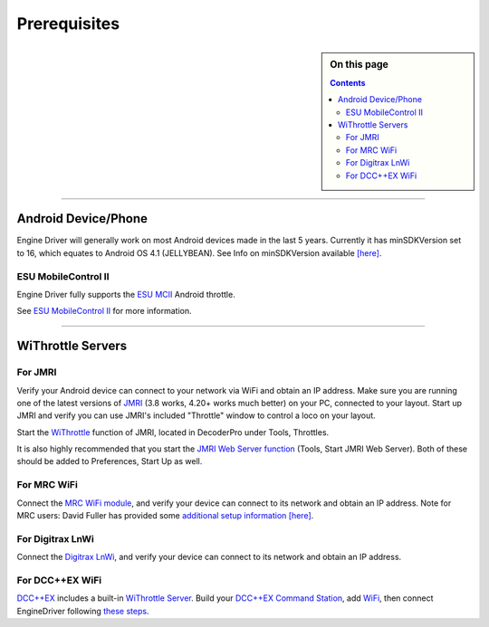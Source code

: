 *******************************************
Prerequisites
*******************************************

.. meta::
   :description: JMRI Engine Driver Throttle
   :keywords: Engine Driver EngineDriver JMRI manual help prerequisites

.. sidebar:: On this page
  
  .. contents::

----

Android Device/Phone
--------------------

Engine Driver will generally work on most Android devices made in the last 5 years. Currently it has minSDKVersion set to 16, which equates to Android OS 4.1 (JELLYBEAN). See Info on minSDKVersion available `[here] <https://developer.android.com/guide/topics/manifest/uses-sdk-element#ApiLevels>`_.

ESU MobileControl II
""""""""""""""""""""

Engine Driver fully supports the `ESU MCII <http://www.esu.eu/en/products/digital-control/mobile-control-ii/>`_ Android throttle.

See `ESU MobileControl II <../configuration/esu_mcii.html>`_ for more information.

----

WiThrottle Servers
------------------

For JMRI
""""""""

Verify your Android device can connect to your network via WiFi and obtain an IP address.
Make sure you are running one of the latest versions of `JMRI <https://jmri.org/>`_ (3.8 works, 4.20+ works much better) on your PC, connected to your layout. 
Start up JMRI and verify you can use JMRI's included "Throttle" window to control a loco on your layout.

Start the `WiThrottle <https://www.jmri.org/help/en/package/jmri/jmrit/withrottle/Protocol.shtml>`_ function of JMRI, located in DecoderPro under Tools, Throttles.  

It is also highly recommended that you start the `JMRI Web Server function <https://www.jmri.org/help/en/html/web/index.shtml>`_ (Tools, Start JMRI Web Server). 
Both of these should be added to Preferences, Start Up as well.

For MRC WiFi
""""""""""""

Connect the `MRC WiFi module <https://www.modelrectifier.com/category-s/332.htm>`_, and verify your device can connect to its network and obtain an IP address.
Note for MRC users: David Fuller has provided some `additional setup information [here] <https://enginedriver.mstevetodd.com/sites/enginedriver.mstevetodd.com/files/EngineDriver_App-MRC_Wi-Fi_Module_Settings.pdf>`_.

For Digitrax LnWi
"""""""""""""""""

Connect the `Digitrax LnWi <https://www.digitrax.com/products/wireless/lnwi/>`_, and verify your device can connect to its network and obtain an IP address.

For DCC++EX WiFi
""""""""""""""""

`DCC++EX <https://dcc-ex.com/index.html>`_ includes a built-in `WiThrottle Server <https://dcc-ex.com/throttles/protocols.html#the-withrottle-server>`_. Build your `DCC++EX Command Station <https://dcc-ex.com/get-started/index.html>`_, add `WiFi <https://dcc-ex.com/get-started/wifi-setup.html>`_, then connect EngineDriver following `these steps <https://dcc-ex.com/throttles/protocols.html#the-withrottle-server>`_.
